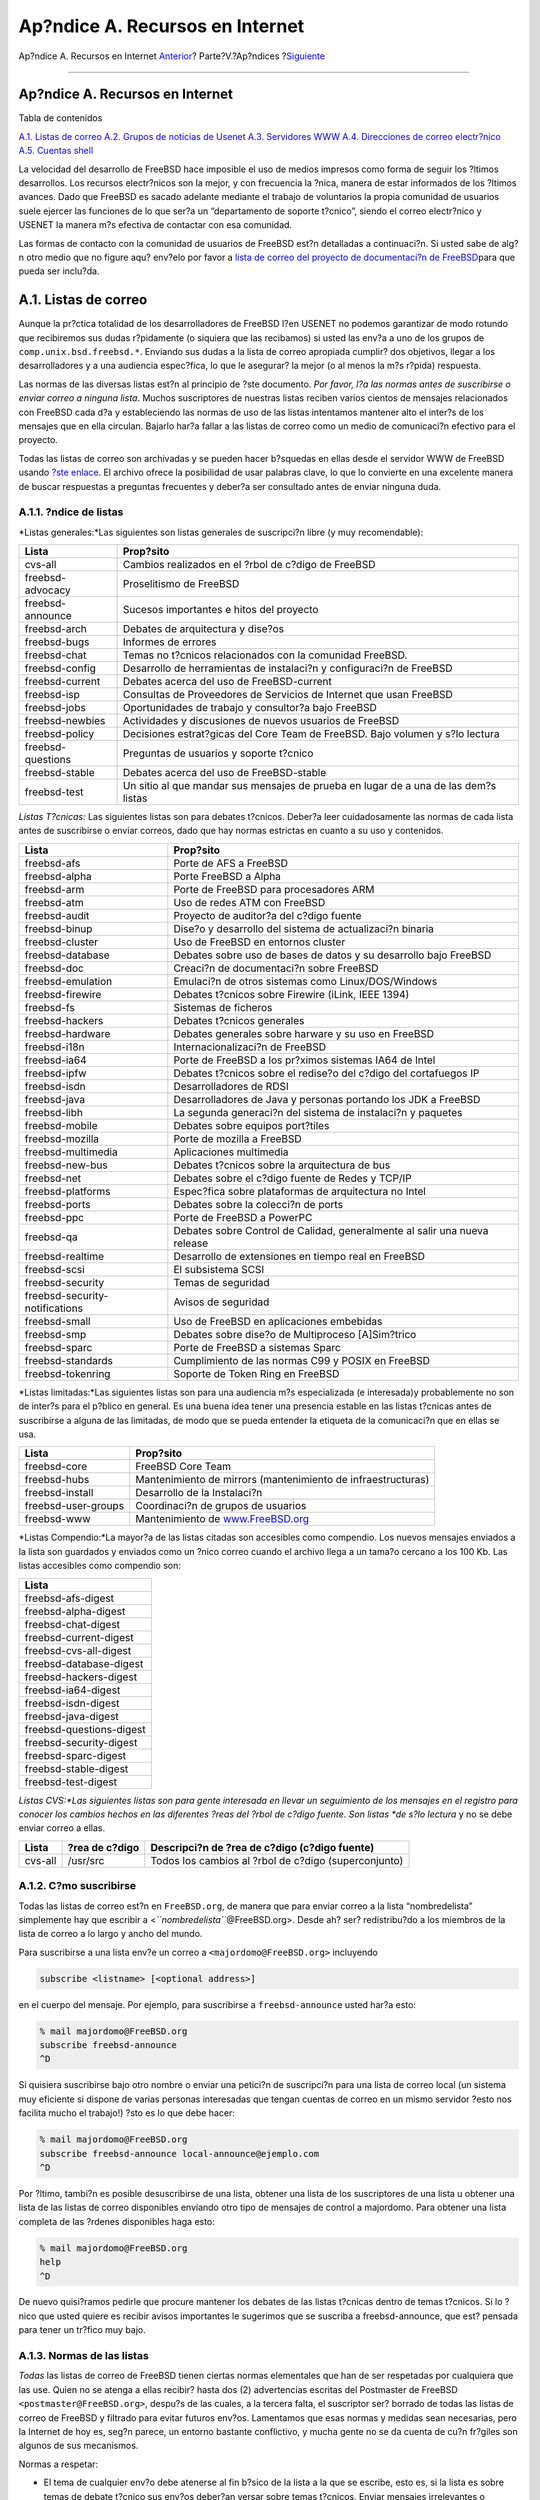 ================================
Ap?ndice A. Recursos en Internet
================================

.. raw:: html

   <div class="navheader">

Ap?ndice A. Recursos en Internet
`Anterior <ch31s09.html>`__?
Parte?V.?Ap?ndices
?\ `Siguiente <eresources-news.html>`__

--------------

.. raw:: html

   </div>

.. raw:: html

   <div class="appendix">

.. raw:: html

   <div class="titlepage" xmlns="">

.. raw:: html

   <div>

.. raw:: html

   <div>

Ap?ndice A. Recursos en Internet
--------------------------------

.. raw:: html

   </div>

.. raw:: html

   </div>

.. raw:: html

   </div>

.. raw:: html

   <div class="toc">

.. raw:: html

   <div class="toc-title">

Tabla de contenidos

.. raw:: html

   </div>

`A.1. Listas de correo <eresources.html#eresources-mail>`__
`A.2. Grupos de noticias de Usenet <eresources-news.html>`__
`A.3. Servidores WWW <eresources-web.html>`__
`A.4. Direcciones de correo electr?nico <eresources-email.html>`__
`A.5. Cuentas shell <eresources-shell.html>`__

.. raw:: html

   </div>

La velocidad del desarrollo de FreeBSD hace imposible el uso de medios
impresos como forma de seguir los ?ltimos desarrollos. Los recursos
electr?nicos son la mejor, y con frecuencia la ?nica, manera de estar
informados de los ?ltimos avances. Dado que FreeBSD es sacado adelante
mediante el trabajo de voluntarios la propia comunidad de usuarios suele
ejercer las funciones de lo que ser?a un “departamento de soporte
t?cnico”, siendo el correo electr?nico y USENET la manera m?s efectiva
de contactar con esa comunidad.

Las formas de contacto con la comunidad de usuarios de FreeBSD est?n
detalladas a continuaci?n. Si usted sabe de alg?n otro medio que no
figure aqu? env?elo por favor a `lista de correo del proyecto de
documentaci?n de
FreeBSD <http://lists.FreeBSD.org/mailman/listinfo/freebsd-doc>`__\ para
que pueda ser inclu?da.

.. raw:: html

   <div class="sect1">

.. raw:: html

   <div class="titlepage" xmlns="">

.. raw:: html

   <div>

.. raw:: html

   <div>

A.1. Listas de correo
---------------------

.. raw:: html

   </div>

.. raw:: html

   </div>

.. raw:: html

   </div>

Aunque la pr?ctica totalidad de los desarrolladores de FreeBSD l?en
USENET no podemos garantizar de modo rotundo que recibiremos sus dudas
r?pidamente (o siquiera que las recibamos) si usted las env?a a uno de
los grupos de ``comp.unix.bsd.freebsd.*``. Enviando sus dudas a la lista
de correo apropiada cumplir? dos objetivos, llegar a los desarrolladores
y a una audiencia espec?fica, lo que le asegurar? la mejor (o al menos
la m?s r?pida) respuesta.

Las normas de las diversas listas est?n al principio de ?ste documento.
*Por favor, l?a las normas antes de suscribirse o enviar correo a
ninguna lista*. Muchos suscriptores de nuestras listas reciben varios
cientos de mensajes relacionados con FreeBSD cada d?a y estableciendo
las normas de uso de las listas intentamos mantener alto el inter?s de
los mensajes que en ella circulan. Bajarlo har?a fallar a las listas de
correo como un medio de comunicaci?n efectivo para el proyecto.

Todas las listas de correo son archivadas y se pueden hacer b?squedas en
ellas desde el servidor WWW de FreeBSD usando `?ste
enlace <../../../../search/index.html>`__. El archivo ofrece la
posibilidad de usar palabras clave, lo que lo convierte en una excelente
manera de buscar respuestas a preguntas frecuentes y deber?a ser
consultado antes de enviar ninguna duda.

.. raw:: html

   <div class="sect2">

.. raw:: html

   <div class="titlepage" xmlns="">

.. raw:: html

   <div>

.. raw:: html

   <div>

A.1.1. ?ndice de listas
~~~~~~~~~~~~~~~~~~~~~~~

.. raw:: html

   </div>

.. raw:: html

   </div>

.. raw:: html

   </div>

*Listas generales:*Las siguientes son listas generales de suscripci?n
libre (y muy recomendable):

.. raw:: html

   <div class="informaltable">

+---------------------+---------------------------------------------------------------------------------------+
| Lista               | Prop?sito                                                                             |
+=====================+=======================================================================================+
| cvs-all             | Cambios realizados en el ?rbol de c?digo de FreeBSD                                   |
+---------------------+---------------------------------------------------------------------------------------+
| freebsd-advocacy    | Proselitismo de FreeBSD                                                               |
+---------------------+---------------------------------------------------------------------------------------+
| freebsd-announce    | Sucesos importantes e hitos del proyecto                                              |
+---------------------+---------------------------------------------------------------------------------------+
| freebsd-arch        | Debates de arquitectura y dise?os                                                     |
+---------------------+---------------------------------------------------------------------------------------+
| freebsd-bugs        | Informes de errores                                                                   |
+---------------------+---------------------------------------------------------------------------------------+
| freebsd-chat        | Temas no t?cnicos relacionados con la comunidad FreeBSD.                              |
+---------------------+---------------------------------------------------------------------------------------+
| freebsd-config      | Desarrollo de herramientas de instalaci?n y configuraci?n de FreeBSD                  |
+---------------------+---------------------------------------------------------------------------------------+
| freebsd-current     | Debates acerca del uso de FreeBSD-current                                             |
+---------------------+---------------------------------------------------------------------------------------+
| freebsd-isp         | Consultas de Proveedores de Servicios de Internet que usan FreeBSD                    |
+---------------------+---------------------------------------------------------------------------------------+
| freebsd-jobs        | Oportunidades de trabajo y consultor?a bajo FreeBSD                                   |
+---------------------+---------------------------------------------------------------------------------------+
| freebsd-newbies     | Actividades y discusiones de nuevos usuarios de FreeBSD                               |
+---------------------+---------------------------------------------------------------------------------------+
| freebsd-policy      | Decisiones estrat?gicas del Core Team de FreeBSD. Bajo volumen y s?lo lectura         |
+---------------------+---------------------------------------------------------------------------------------+
| freebsd-questions   | Preguntas de usuarios y soporte t?cnico                                               |
+---------------------+---------------------------------------------------------------------------------------+
| freebsd-stable      | Debates acerca del uso de FreeBSD-stable                                              |
+---------------------+---------------------------------------------------------------------------------------+
| freebsd-test        | Un sitio al que mandar sus mensajes de prueba en lugar de a una de las dem?s listas   |
+---------------------+---------------------------------------------------------------------------------------+

.. raw:: html

   </div>

*Listas T?cnicas:* Las siguientes listas son para debates t?cnicos.
Deber?a leer cuidadosamente las normas de cada lista antes de
suscribirse o enviar correos, dado que hay normas estrictas en cuanto a
su uso y contenidos.

.. raw:: html

   <div class="informaltable">

+----------------------------------+-----------------------------------------------------------------------------+
| Lista                            | Prop?sito                                                                   |
+==================================+=============================================================================+
| freebsd-afs                      | Porte de AFS a FreeBSD                                                      |
+----------------------------------+-----------------------------------------------------------------------------+
| freebsd-alpha                    | Porte FreeBSD a Alpha                                                       |
+----------------------------------+-----------------------------------------------------------------------------+
| freebsd-arm                      | Porte de FreeBSD para procesadores ARM                                      |
+----------------------------------+-----------------------------------------------------------------------------+
| freebsd-atm                      | Uso de redes ATM con FreeBSD                                                |
+----------------------------------+-----------------------------------------------------------------------------+
| freebsd-audit                    | Proyecto de auditor?a del c?digo fuente                                     |
+----------------------------------+-----------------------------------------------------------------------------+
| freebsd-binup                    | Dise?o y desarrollo del sistema de actualizaci?n binaria                    |
+----------------------------------+-----------------------------------------------------------------------------+
| freebsd-cluster                  | Uso de FreeBSD en entornos cluster                                          |
+----------------------------------+-----------------------------------------------------------------------------+
| freebsd-database                 | Debates sobre uso de bases de datos y su desarrollo bajo FreeBSD            |
+----------------------------------+-----------------------------------------------------------------------------+
| freebsd-doc                      | Creaci?n de documentaci?n sobre FreeBSD                                     |
+----------------------------------+-----------------------------------------------------------------------------+
| freebsd-emulation                | Emulaci?n de otros sistemas como Linux/DOS/Windows                          |
+----------------------------------+-----------------------------------------------------------------------------+
| freebsd-firewire                 | Debates t?cnicos sobre Firewire (iLink, IEEE 1394)                          |
+----------------------------------+-----------------------------------------------------------------------------+
| freebsd-fs                       | Sistemas de ficheros                                                        |
+----------------------------------+-----------------------------------------------------------------------------+
| freebsd-hackers                  | Debates t?cnicos generales                                                  |
+----------------------------------+-----------------------------------------------------------------------------+
| freebsd-hardware                 | Debates generales sobre harware y su uso en FreeBSD                         |
+----------------------------------+-----------------------------------------------------------------------------+
| freebsd-i18n                     | Internacionalizaci?n de FreeBSD                                             |
+----------------------------------+-----------------------------------------------------------------------------+
| freebsd-ia64                     | Porte de FreeBSD a los pr?ximos sistemas IA64 de Intel                      |
+----------------------------------+-----------------------------------------------------------------------------+
| freebsd-ipfw                     | Debates t?cnicos sobre el redise?o del c?digo del cortafuegos IP            |
+----------------------------------+-----------------------------------------------------------------------------+
| freebsd-isdn                     | Desarrolladores de RDSI                                                     |
+----------------------------------+-----------------------------------------------------------------------------+
| freebsd-java                     | Desarrolladores de Java y personas portando los JDK a FreeBSD               |
+----------------------------------+-----------------------------------------------------------------------------+
| freebsd-libh                     | La segunda generaci?n del sistema de instalaci?n y paquetes                 |
+----------------------------------+-----------------------------------------------------------------------------+
| freebsd-mobile                   | Debates sobre equipos port?tiles                                            |
+----------------------------------+-----------------------------------------------------------------------------+
| freebsd-mozilla                  | Porte de mozilla a FreeBSD                                                  |
+----------------------------------+-----------------------------------------------------------------------------+
| freebsd-multimedia               | Aplicaciones multimedia                                                     |
+----------------------------------+-----------------------------------------------------------------------------+
| freebsd-new-bus                  | Debates t?cnicos sobre la arquitectura de bus                               |
+----------------------------------+-----------------------------------------------------------------------------+
| freebsd-net                      | Debates sobre el c?digo fuente de Redes y TCP/IP                            |
+----------------------------------+-----------------------------------------------------------------------------+
| freebsd-platforms                | Espec?fica sobre plataformas de arquitectura no Intel                       |
+----------------------------------+-----------------------------------------------------------------------------+
| freebsd-ports                    | Debates sobre la colecci?n de ports                                         |
+----------------------------------+-----------------------------------------------------------------------------+
| freebsd-ppc                      | Porte de FreeBSD a PowerPC                                                  |
+----------------------------------+-----------------------------------------------------------------------------+
| freebsd-qa                       | Debates sobre Control de Calidad, generalmente al salir una nueva release   |
+----------------------------------+-----------------------------------------------------------------------------+
| freebsd-realtime                 | Desarrollo de extensiones en tiempo real en FreeBSD                         |
+----------------------------------+-----------------------------------------------------------------------------+
| freebsd-scsi                     | El subsistema SCSI                                                          |
+----------------------------------+-----------------------------------------------------------------------------+
| freebsd-security                 | Temas de seguridad                                                          |
+----------------------------------+-----------------------------------------------------------------------------+
| freebsd-security-notifications   | Avisos de seguridad                                                         |
+----------------------------------+-----------------------------------------------------------------------------+
| freebsd-small                    | Uso de FreeBSD en aplicaciones embebidas                                    |
+----------------------------------+-----------------------------------------------------------------------------+
| freebsd-smp                      | Debates sobre dise?o de Multiproceso [A]Sim?trico                           |
+----------------------------------+-----------------------------------------------------------------------------+
| freebsd-sparc                    | Porte de FreeBSD a sistemas Sparc                                           |
+----------------------------------+-----------------------------------------------------------------------------+
| freebsd-standards                | Cumplimiento de las normas C99 y POSIX en FreeBSD                           |
+----------------------------------+-----------------------------------------------------------------------------+
| freebsd-tokenring                | Soporte de Token Ring en FreeBSD                                            |
+----------------------------------+-----------------------------------------------------------------------------+

.. raw:: html

   </div>

*Listas limitadas:*Las siguientes listas son para una audiencia m?s
especializada (e interesada)y probablemente no son de inter?s para el
p?blico en general. Es una buena idea tener una presencia estable en las
listas t?cnicas antes de suscribirse a alguna de las limitadas, de modo
que se pueda entender la etiqueta de la comunicaci?n que en ellas se
usa.

.. raw:: html

   <div class="informaltable">

+-----------------------+-----------------------------------------------------------------+
| Lista                 | Prop?sito                                                       |
+=======================+=================================================================+
| freebsd-core          | FreeBSD Core Team                                               |
+-----------------------+-----------------------------------------------------------------+
| freebsd-hubs          | Mantenimiento de mirrors (mantenimiento de infraestructuras)    |
+-----------------------+-----------------------------------------------------------------+
| freebsd-install       | Desarrollo de la Instalaci?n                                    |
+-----------------------+-----------------------------------------------------------------+
| freebsd-user-groups   | Coordinaci?n de grupos de usuarios                              |
+-----------------------+-----------------------------------------------------------------+
| freebsd-www           | Mantenimiento de `www.FreeBSD.org <../../../../index.html>`__   |
+-----------------------+-----------------------------------------------------------------+

.. raw:: html

   </div>

*Listas Compendio:*La mayor?a de las listas citadas son accesibles como
compendio. Los nuevos mensajes enviados a la lista son guardados y
enviados como un ?nico correo cuando el archivo llega a un tama?o
cercano a los 100 Kb. Las listas accesibles como compendio son:

.. raw:: html

   <div class="informaltable">

+----------------------------+
| Lista                      |
+============================+
| freebsd-afs-digest         |
+----------------------------+
| freebsd-alpha-digest       |
+----------------------------+
| freebsd-chat-digest        |
+----------------------------+
| freebsd-current-digest     |
+----------------------------+
| freebsd-cvs-all-digest     |
+----------------------------+
| freebsd-database-digest    |
+----------------------------+
| freebsd-hackers-digest     |
+----------------------------+
| freebsd-ia64-digest        |
+----------------------------+
| freebsd-isdn-digest        |
+----------------------------+
| freebsd-java-digest        |
+----------------------------+
| freebsd-questions-digest   |
+----------------------------+
| freebsd-security-digest    |
+----------------------------+
| freebsd-sparc-digest       |
+----------------------------+
| freebsd-stable-digest      |
+----------------------------+
| freebsd-test-digest        |
+----------------------------+

.. raw:: html

   </div>

*Listas CVS:*Las siguientes listas son para gente interesada en llevar
un seguimiento de los mensajes en el registro para conocer los cambios
hechos en las diferentes ?reas del ?rbol de c?digo fuente. Son listas
*de s?lo lectura* y no se debe enviar correo a ellas.

.. raw:: html

   <div class="informaltable">

+-----------+------------------+--------------------------------------------------------+
| Lista     | ?rea de c?digo   | Descripci?n de ?rea de c?digo (c?digo fuente)          |
+===========+==================+========================================================+
| cvs-all   | /usr/src         | Todos los cambios al ?rbol de c?digo (superconjunto)   |
+-----------+------------------+--------------------------------------------------------+

.. raw:: html

   </div>

.. raw:: html

   </div>

.. raw:: html

   <div class="sect2">

.. raw:: html

   <div class="titlepage" xmlns="">

.. raw:: html

   <div>

.. raw:: html

   <div>

A.1.2. C?mo suscribirse
~~~~~~~~~~~~~~~~~~~~~~~

.. raw:: html

   </div>

.. raw:: html

   </div>

.. raw:: html

   </div>

Todas las listas de correo est?n en ``FreeBSD.org``, de manera que para
enviar correo a la lista “nombredelista” simplemente hay que escribir a
<*``nombredelista``*\ @FreeBSD.org>. Desde ah? ser? redistribu?do a los
miembros de la lista de correo a lo largo y ancho del mundo.

Para suscribirse a una lista env?e un correo a
``<majordomo@FreeBSD.org>`` incluyendo

.. code:: programlisting

    subscribe <listname> [<optional address>]

en el cuerpo del mensaje. Por ejemplo, para suscribirse a
``freebsd-announce`` usted har?a esto:

.. code:: screen

    % mail majordomo@FreeBSD.org
    subscribe freebsd-announce
    ^D

Si quisiera suscribirse bajo otro nombre o enviar una petici?n de
suscripci?n para una lista de correo local (un sistema muy eficiente si
dispone de varias personas interesadas que tengan cuentas de correo en
un mismo servidor ?esto nos facilita mucho el trabajo!) ?sto es lo que
debe hacer:

.. code:: screen

    % mail majordomo@FreeBSD.org
    subscribe freebsd-announce local-announce@ejemplo.com
    ^D

Por ?ltimo, tambi?n es posible desuscribirse de una lista, obtener una
lista de los suscriptores de una lista u obtener una lista de las listas
de correo disponibles enviando otro tipo de mensajes de control a
majordomo. Para obtener una lista completa de las ?rdenes disponibles
haga esto:

.. code:: screen

    % mail majordomo@FreeBSD.org
    help
    ^D

De nuevo quisi?ramos pedirle que procure mantener los debates de las
listas t?cnicas dentro de temas t?cnicos. Si lo ?nico que usted quiere
es recibir avisos importantes le sugerimos que se suscriba a
freebsd-announce, que est? pensada para tener un tr?fico muy bajo.

.. raw:: html

   </div>

.. raw:: html

   <div class="sect2">

.. raw:: html

   <div class="titlepage" xmlns="">

.. raw:: html

   <div>

.. raw:: html

   <div>

A.1.3. Normas de las listas
~~~~~~~~~~~~~~~~~~~~~~~~~~~

.. raw:: html

   </div>

.. raw:: html

   </div>

.. raw:: html

   </div>

*Todas* las listas de correo de FreeBSD tienen ciertas normas
elementales que han de ser respetadas por cualquiera que las use. Quien
no se atenga a ellas recibir? hasta dos (2) advertencias escritas del
Postmaster de FreeBSD ``<postmaster@FreeBSD.org>``, despu?s de las
cuales, a la tercera falta, el suscriptor ser? borrado de todas las
listas de correo de FreeBSD y filtrado para evitar futuros env?os.
Lamentamos que esas normas y medidas sean necesarias, pero la Internet
de hoy es, seg?n parece, un entorno bastante conflictivo, y mucha gente
no se da cuenta de cu?n fr?giles son algunos de sus mecanismos.

Normas a respetar:

.. raw:: html

   <div class="itemizedlist">

-  El tema de cualquier env?o debe atenerse al fin b?sico de la lista a
   la que se escribe, esto es, si la lista es sobre temas de debate
   t?cnico sus env?os deber?an versar sobre temas t?cnicos. Enviar
   mensajes irrelevantes o insultos s?lo sirve para deteriorar el valor
   de la lista de correo para sus miembros y no ser? tolerado. Para
   discusiones libres sin un tema en particular est? la lista de correo
   freebsd-chat ``<freebsd-chat@FreeBSD.org>``, que es libremente
   accesible y hecha para ?ste prop?sito.

-  No se deber?a enviar el mismo mensaje a m?s de dos listas, y
   s?lamente a 2 cuando exista una necesidad manifiesta de escribir a
   ambas listas. Hay una gran cantidad de personas suscritas a m?s de
   una lista y excepto para las mezclas m?s esot?ricas (digamos "-stable
   & -scsi") no hay raz?n para enviar un mensaje a m?s de una lista al
   mismo tiempo. Si le env?an un mensaje en el que aparecen m?ltiples
   listas de correo en la l?nea "Cc" de la cabecera, dicha l?nea debe
   ser recortada antes de que env?e una respuesta. *Usted es el
   *responsable* de sus propios env?os cruzados, independientemente de
   qui?n fuese el remitente original.*

-  No est?n admitidos los ataques personales ni la blasfemia (dentro del
   contexto o como argumento) y eso incluye tanto a usuarios como a
   desarrolladores. Violaciones graves de la netiqueta, como reenviar o
   extractar mensajes privados sin permiso ni visos de tenerlo, est? mal
   visto, aunque no prohibido espec?ficamente. Sin embargo, hay pocos
   casos en los que algo as? encaje en la tem?tica de una lista, por lo
   cual lo m?s probable es recibir una advertencia (o ser expulsado) tan
   s?lo a causa de ello.

-  El anuncio de productos o servicios no relacionados con FreeBSD est?n
   estrictamente prohibidas y conllevar?n la inmediata expulsi?n de la
   lista si queda demostrado que el autor est? practicando el “spam” o
   env?o de correo no solicitado.

.. raw:: html

   </div>

*Normas de las listas individuales:*

.. raw:: html

   <div class="variablelist">

FREEBSD-AFS
    *Sistema de Ficheros Andrew*

    ?sta lista es para debates sobre el porte y uso de AFS, de
    CMU/Transarc

FREEBSD-ANNOUNCE
    *Sucesos importantes / hitos*

    ?sta es la lista de correo para gente interesada en recibir
    exclusivamente avisos de sucesos importantes dentro de FreeBSD. ?sto
    incluye anuncios sobre SNAPSHOTS y otras versiones. Puede inclu?r
    tambi?n peticiones de voluntarios, etc. Es una lista de bajo volumen
    y estrictamente moderada.

FREEBSD-ARCH
    *Debates sobre arquitectura y dise?o*

    ?sta lista es para debates sobre la arquitectura de FreeBSD. Los
    mensajes deber?an mantenerse dentro del ?mbito t?cnico para el que
    fu? creada la lista. Ser?an ejemplos de temas aptos para ?sta lista:

    .. raw:: html

       <div class="itemizedlist">

    -  Como reorganizar el sistema de construcci?n ("build") para poder
       tener varios procesos de construcci?n personalizados funcionando
       simult?neamente.

    -  Qu? se necesita arreglar en el VFS para que funcionen las capas
       de Heidemann.

    -  C?mo cambiar el dispositivo de control de interfaces para que sea
       posible utilizar los mismos controladores directamente en la
       mayor?a de los buses y arquitecturas.

    -  C?mo escribir un controlador de red.

    .. raw:: html

       </div>

FREEBSD-AUDIT
    *Proyecto de auditor?a del c?digo fuente*

    ?sta es la lista de correo del proyecto de auditor?a del c?digo
    fuente de FreeBSD. Aunque en principio fu? puesta en marcha para
    cambios motivados por la seguridad su ?mbito fu? ampliado a la
    revisi?n de cualquier cambio en el c?digo.

    En ?sta lista circula una gran cantidad de parches y probablemente
    no sea de inter?s para el t?pico usuario de FreeBSD. Las discusiones
    de seguridad que no est?n relacionadas con una parte espec?fica del
    c?digo deben tener lugar en freebsd-security. Por otra parte se
    ruega a todos los desarrolladores que env?en sus parches a ?sta
    lista para su revisi?n, especialmente si ata?en a una parte del
    sistema donde un error pudiera afectar seriamente a la integridad
    del sistema.

FREEBSD-BINUP
    *Proyecto de Actualizaci?n Binaria de FreeBSD*

    ?sta lista existe para facilitar el debate sobre el sistema de
    actualizacion binaria o binup. Caracter?sticas de dise?o, detalles
    de implementaci?n, parches, informes de error, informes de estado,
    peticiones de caracter?sticas, “commit logs” y en general todo lo
    relacionado con binup es bienvenido.

FREEBSD-BUGS
    *Informe de errores*

    ?sta es la lista de correo para informar de errores en FreeBSD.
    Siempre que sea posible los errores deber?an ser enviados mediante
    `send-pr(1) <http://www.FreeBSD.org/cgi/man.cgi?query=send-pr&sektion=1>`__
    o el `interfaz WEB <../../../../send-pr.html>`__

FREEBSD-CHAT
    *Temas no t?cnicos relacionados con la comunidad FreeBSD*

    ?sta lista contiene todos los mensajes sobre informaci?n no t?cnica
    y social, contenidos que no tienen cabida en las dem?s listas. Eso
    incluye discusiones sobre si Julio Iglesias parece una g?rgola,
    sobre si escribir o no en may?sculas, qui?n est? bebiendo demasiado
    caf?, d?nde se elabora la mejor cerveza, qui?n est? fabricando
    cerveza en su s?tano y as? sucesivamente. Pueden hacerse anuncios
    sobre actos importantes (como pr?ximas fiestas, congresos, bodas,
    nacimientos, nuevos trabajos, etc.), pero las respuestas deben ser
    dirigidas a ?sta misma lista.

FREEBSD-CORE
    *FreeBSD Core Team*

    ?sta es la lista de correo interna para uso de los miembros del Core
    Team. Los mensajes pueden ser enviados a ?sta lista cuando un
    problema serio relacionado con FreeBSD necesite un estudio o
    arbitraje de alto nivel.

FREEBSD-CURRENT
    *Debates sobre el uso de FreeBSD-current*

    ?sta es la lista de correo para usuarios de freebsd-current. Esto
    incluye advertencias sobre nuevas caracter?sticas a ser inclu?das en
    -current que afecten a todos los usuarios e instrucciones paso por
    paso que deben ser seguidas para mantener una instalaci?n -current.
    Cualquier usuario de “current” deber?a suscribirse a ?sta lista.
    ?sta es una lista de correo t?cnica en la que se esperan contenidos
    estrictamente t?cnicos.

FREEBSD-CURRENT-DIGEST
    *Debates sobre el uso de FreeBSD-current*

    ?ste es el compendio de la lista freebsd-current. Consiste en que
    todos los mensajes enviados a freebsd-current son empaquetados y
    enviados peri?dicamente como un solo mensaje. ?sta lista es de
    *S?lo-Lectura* y no deber?a recibir correo.

FREEBSD-DOC
    *Proyecto de Documentaci?n*

    ?sta lista de correo est? destinada a discusiones relacionadas con
    cuestiones y proyectos relacionados con la creaci?n de documentaci?n
    de FreeBSD. Los miembros de ?sta lista son llamados “El Proyecto de
    Documentaci?n de FreeBSD”. La lista es abierta; ?suscr?base y
    contribuya!.

FREEBSD-FIREWIRE
    *Firewire (iLink, IEEE 1394)*

    ?sta lista de correo es para debates sobre dise?o e implementaci?n
    del subsistema Firewire(tambi?n conocido como IEEE o iLink) en
    FreeBSD. Los temas incluyen de modo espec?fico los “standards”,
    dispositivos de bus y sus protocolos, adaptaci?n de placas base,
    tarjetas y chips y la arquitectura e implementaci?n de c?digo para
    soporte nativo.

FREEBSD-FS
    *Sistemas de ficheros*

    Debates acerca del sistema de ficheros de FreeBSD. ?sta es una lista
    de correo t?cnica en la que se espera un contenido estr?ctamente
    t?cnico.

FREEBSD-GNOME
    *GNOME*

    Debates acerca del Entorno de Escritorio GNOME para sistemas de
    ficheros FreeBSD. ?sta es una lista de correo t?cnica en la que se
    espera un contenido estrictamente t?cnico.

FREEBSD-IPFW
    *Cortafuegos IP*

    ?ste es el foro de discusi?n t?cnica dedicado al redise?o del c?digo
    del cortafuegos IP de FreeBSD. ?sta es una lista de correo t?cnica
    en la que se espera un contenido exclusivamente t?cnico.

FREEBSD-IA64
    *Porte de FreeBSD a IA64*

    ?sta es una lista de correo t?cnica para personas que est?n
    trabajando en el porte de FreeBSD a la plataforma IA-64 de Intel,
    para intercambiar problemas y soluciones alternativas. Cualquier
    persona interesada en seguir las discusiones t?cnicas es bienvenida.

FREEBSD-ISDN
    *Comunicaciones RDSI*

    ?sta es la lista de correo para quienes participan en el desarrollo
    del soporte RDSI para FreeBSD.

FREEBSD-JAVA
    *Desarrollo Java*

    ?sta es la lista de correo sobre el desarrollo de aplicaciones Java
    importantes para FreeBSD y el porte y mantenimiento de los JDK.

FREEBSD-HACKERS
    *Debates t?cnicos*

    ?ste es un foro de debate t?cnico relacionado con FreeBSD. ?sta es
    la lista de correo t?cnica primaria. Es para personas que est?n
    trabajando en FreeBSD, solucionando problemas o para discutir
    soluciones alternativas. Las personas interesadas en seguir las
    discusiones t?cnicas tambi?n son bienvenidas. ?sta es una lista de
    correo t?cnica en la cual se espera un contenido estrictamente
    t?cnico.

FREEBSD-HACKERS-DIGEST
    *Technical discussions*

    ?ste es el compendio de la lista de correo freebsd-hackers. Consiste
    en que todo el correo enviado a freebsd-hackers es empaquetado y
    enviado en un s?lo mensaje. ?sta lista es de *S?lo Lectura* y no se
    deber?a enviar correo a ella.

FREEBSD-HARDWARE
    *Discusiones generales sobre hardware y FreeBSD*

    Discusiones generales sobre tipos de hardware que funciona en
    FreeBSD, diferentes problemas y sugerencias sobre qu? comprar y qu?
    no.

FREEBSD-HUBS
    *R?plicas*

    Avisos y discusiones para personas que administran sitios r?plica.

FREEBSD-INSTALL
    *Discusiones sobre la instalaci?n*

    ?sta lista de correo es para discusiones sobre el desarrollo de la
    instalaci?n de FreeBSD en pr?ximas versiones.

FREEBSD-ISP
    *Cuestiones de Proveedores de Servicios de Internet*

    ?sta lista de correo es para debates sobre temas relevantes para
    Proveedores de Servicios de Internet (ISP) que usan FreeBSD. Es una
    lista de correo t?cnica y en ella se esperan contenidos
    estr?ctamente t?cnicos.

FREEBSD-NEWBIES
    *Debates sobre actividades de los novatos*

    Cubrimos todas las actividades de los novatos que no quedan
    cubiertas por ninguna de las otras, incluyendo: aprendizaje
    autodidacta y t?cnicas de resoluci?n de problemas, b?squeda y uso de
    recursos y peticiones de ayuda, c?mo usar las listas de correo y qu?
    lista usar, charla en general, meter la pata, jactarse, compartir
    ideas, historias, soporte moral (pero no t?cnico) e implicaci?n en
    la comunidad FreeBSD. Usamos freebsd-questions para enviar nuestros
    problemas y peticiones de soporte y usamos freebsd-newbies para
    conocer a gente que est? haciendo lo mismo que nosotros cuando
    ?ramos novatos.

FREEBSD-PLATFORMS
    *Porte a plataformas no Intel*

    Cuestiones sobre plataformas diversas, debates generales, y
    propuestas para portes de FreeBSD para plataformas no Intel. Es una
    lista de correo t?cnica y en ella se esperan contenidos
    estr?ctamente t?cnicos.

FREEBSD-POLICY
    *Decisiones de funcionamiento interno del Core Team*

    Es una lista de s?lo lectura y bajo volumen destinada a la toma de
    decisiones de funcionamento interno del Core Team de FreeBSD.

FREEBSD-PORTS
    *Debates sobre “ports”*

    Debates acerca de la “colecci?n de ports” (``/usr/ports``)de
    FreeBSD, propuestas de aplicaciones a portar, modificaciones a la
    infraestructura de ports y coordinaci?n general de esfuerzos. ?sta
    es una lista de correo t?cnica en la cual se esperan contenidos
    exclusivamente t?cnicos.

FREEBSD-QUESTIONS
    *Preguntas de los usuarios*

    ?sta es la lista de correo para preguntas sobre FreeBSD. No deber?a
    enviar preguntas del estilo de “c?mo hacer” a las listas t?cnicas
    salvo que el contenido sea claramente t?cnico.

FREEBSD-QUESTIONS-DIGEST
    *Preguntas de los usuarios*

    ?ste es el compendio de la lista de correo freebsd-questions.
    Consiste en que todos los mensajes enviados a freebsd-questions son
    empaquetados y enviados en un ?nico mensaje.

FREEBSD-SCSI
    *Subsistema SCSI*

    ?sta es la lista de correo para la gente que est? trabajando en el
    subsistema SCSI de FREEBSD. ?sta es una lista de correo t?cnica en
    la cual se esperan contenidos puramente t?cnicos.

FREEBSD-SECURITY
    *Cuestiones de seguridad*

    Cuestiones de seguridad inform?tica (DES, Kerberos, problemas de
    seguridad conocidos y sus soluciones, etc.) ?sta es una lista de
    correo t?cnica en la que se esperan contenidos puramente t?cnicos.

FREEBSD-SECURITY-NOTIFICATIONS
    *Avisos de seguridad*

    Avisos de problemas de seguridad en FreeBSD y sus soluciones. ?sta
    no es una lista de discusi?n. La lista de discusi?n es
    freebsd-security.

FREEBSD-SMALL
    *Uso de FreeBSD en aplicaciones embebidas*

    En ?sta lista se debaten temas relacionados con instalaciones de
    FreeBSD inusualmente peque?as y embebidas. ?sta es una lista de
    correo t?cnica en la cual se esperan contenidos estrictamente
    t?cnicos.

FREEBSD-STABLE
    *Debates sobre el uso de FreeBSD-stable*

    ?sta es la lista de correo para los usuarios de freebsd-stable.
    Incluye avisos sobre nuevas caracter?sticas a inclu?r en -stable que
    afectan a los usuarios e instrucciones paso por paso para permanecer
    usando la versi?n -stable. Cualquiera que utilice FreeBSD “stable”
    deber?a suscribirse a ?sta lista. ?sta es una lista t?cnica en la
    que se esperan contenidos puramente t?cnicos.

FREEBSD-STANDARDS
    *Cumplimiento de C99 & POSIX*

    ?ste es el foro para debates t?cnicos relacionadas con el
    Cumplimiento de las normas C99 y POSIX en FreeBSD.

FREEBSD-USER-GROUPS
    *Lista de coordinaci?n de de grupos de usuarios*

    ?sta es la lista de correo de los coordinadores de los grupos
    locales de usuarios para discutir cuestiones entre ellos o con
    personas elegidas del Core Team. ?sta lista de correo deber?a estar
    limitada a res?menes de reuniones y coordinaci?n de proyectos que
    ata?en a los Grupos de Usuarios.

FREEBSD-VENDORS
    *VENDORS*

    Debates para la coordinaci?n entre el Proyecto FreeBSD y
    Distribuidores de software y hardware para FreeBSD.

.. raw:: html

   </div>

.. raw:: html

   </div>

.. raw:: html

   </div>

.. raw:: html

   </div>

.. raw:: html

   <div class="navfooter">

--------------

+--------------------------------+-------------------------------+-------------------------------------------+
| `Anterior <ch31s09.html>`__?   | `Subir <appendices.html>`__   | ?\ `Siguiente <eresources-news.html>`__   |
+--------------------------------+-------------------------------+-------------------------------------------+
| 31.9. Diarios y revistas?      | `Inicio <index.html>`__       | ?A.2. Grupos de noticias de Usenet        |
+--------------------------------+-------------------------------+-------------------------------------------+

.. raw:: html

   </div>

Puede descargar ?ste y muchos otros documentos desde
ftp://ftp.FreeBSD.org/pub/FreeBSD/doc/

| Si tiene dudas sobre FreeBSD consulte la
  `documentaci?n <http://www.FreeBSD.org/docs.html>`__ antes de escribir
  a la lista <questions@FreeBSD.org\ >.
|  Env?e sus preguntas sobre la documentaci?n a <doc@FreeBSD.org\ >.
